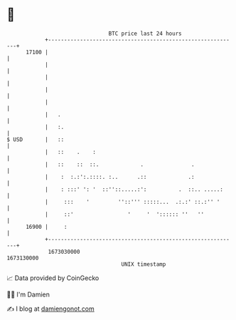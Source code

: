 * 👋

#+begin_example
                                   BTC price last 24 hours                    
               +------------------------------------------------------------+ 
         17100 |                                                            | 
               |                                                            | 
               |                                                            | 
               |                                                            | 
               |                                                            | 
               |   .                                                        | 
               |   :.                                                       | 
   $ USD       |   ::                                                       | 
               |   ::    .    :                                             | 
               |   ::    ::  ::.             .               .              | 
               |    :  :.:':.::::. :..      .::             .:              | 
               |    : :::' ': '  ::''::.....:':          .  ::.. .....:     | 
               |     :::    '         ''::''' :::::...  .:.:' ::.:'' '      | 
               |     ::'                 '     '  ':::::: ''   ''           | 
         16900 |     :                                                      | 
               +------------------------------------------------------------+ 
                1673030000                                        1673130000  
                                       UNIX timestamp                         
#+end_example
📈 Data provided by CoinGecko

🧑‍💻 I'm Damien

✍️ I blog at [[https://www.damiengonot.com][damiengonot.com]]
